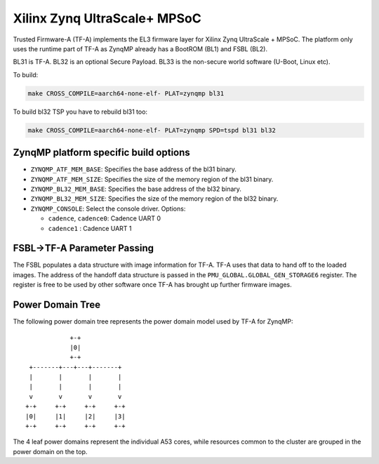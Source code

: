 Xilinx Zynq UltraScale+ MPSoC
=============================

Trusted Firmware-A (TF-A) implements the EL3 firmware layer for Xilinx Zynq
UltraScale + MPSoC.
The platform only uses the runtime part of TF-A as ZynqMP already has a
BootROM (BL1) and FSBL (BL2).

BL31 is TF-A.
BL32 is an optional Secure Payload.
BL33 is the non-secure world software (U-Boot, Linux etc).

To build:

.. code:: bash

    make CROSS_COMPILE=aarch64-none-elf- PLAT=zynqmp bl31

To build bl32 TSP you have to rebuild bl31 too:

.. code:: bash

    make CROSS_COMPILE=aarch64-none-elf- PLAT=zynqmp SPD=tspd bl31 bl32

ZynqMP platform specific build options
--------------------------------------

-  ``ZYNQMP_ATF_MEM_BASE``: Specifies the base address of the bl31 binary.
-  ``ZYNQMP_ATF_MEM_SIZE``: Specifies the size of the memory region of the bl31 binary.
-  ``ZYNQMP_BL32_MEM_BASE``: Specifies the base address of the bl32 binary.
-  ``ZYNQMP_BL32_MEM_SIZE``: Specifies the size of the memory region of the bl32 binary.

-  ``ZYNQMP_CONSOLE``: Select the console driver. Options:

   -  ``cadence``, ``cadence0``: Cadence UART 0
   -  ``cadence1`` : Cadence UART 1

FSBL->TF-A Parameter Passing
----------------------------

The FSBL populates a data structure with image information for TF-A. TF-A uses
that data to hand off to the loaded images. The address of the handoff data
structure is passed in the ``PMU_GLOBAL.GLOBAL_GEN_STORAGE6`` register. The
register is free to be used by other software once TF-A has brought up
further firmware images.

Power Domain Tree
-----------------

The following power domain tree represents the power domain model used by TF-A
for ZynqMP:

::

                    +-+
                    |0|
                    +-+
         +-------+---+---+-------+
         |       |       |       |
         |       |       |       |
         v       v       v       v
        +-+     +-+     +-+     +-+
        |0|     |1|     |2|     |3|
        +-+     +-+     +-+     +-+

The 4 leaf power domains represent the individual A53 cores, while resources
common to the cluster are grouped in the power domain on the top.
